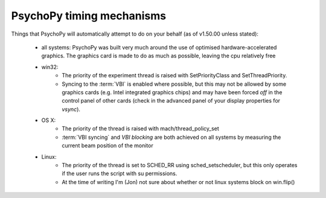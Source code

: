 PsychoPy timing mechanisms
-----------------------------


Things that PsychoPy will automatically attempt to do on your behalf (as of v1.50.00 unless stated):

    * all systems: PsychoPy was built very much around the use of optimised hardware-accelerated graphics. The graphics card is made to do as much as possible, leaving the cpu relatively free
    
    * win32:
        * The priority of the experiment thread is raised with SetPriorityClass and SetThreadPriority.
        * Syncing to the :term:`VBI` is enabled where possible, but this may not be allowed by some graphics cards (e.g. Intel integrated graphics chips) and may have been forced `off` in the control panel of other cards (check in the advanced panel of your display properties for `vsync`).
      
    * OS X:
        * The priority of the thread is raised with mach/thread_policy_set
        * :term:`VBI syncing` and `VBI blocking` are both achieved on all systems by measuring the current beam position of the monitor
    
    * Linux:
        * The priority of the thread is set to SCHED_RR using sched_setscheduler, but this only operates if the user runs the script with su permissions.
        * At the time of writing I'm (Jon) not sure about whether or not linux systems block on win.flip() 